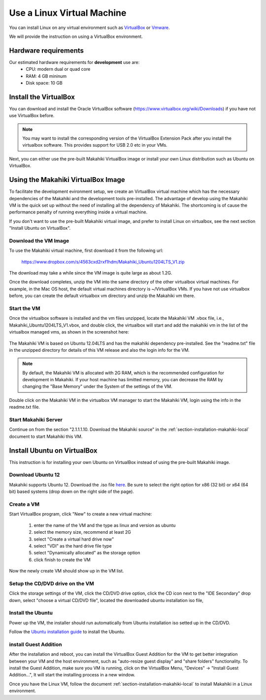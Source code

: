 Use a Linux Virtual Machine
===========================

You can install Linux on any virtual environment such as `VirtualBox <http://virtualbox.org>`_ or `Vmware <http://vmware.com>`_.

We will provide the instruction on using a VirtualBox environment.

Hardware requirements
---------------------

Our estimated hardware requirements for **development** use are:
  * CPU: modern dual or quad core
  * RAM: 4 GB mininum
  * Disk space: 10 GB


Install the VirtualBox
----------------------
You can download and install the Oracle VirtualBox software (https://www.virtualbox.org/wiki/Downloads) if you have not use VirtualBox before.

.. note:: You may want to install the corresponding version of the VirtualBox Extension Pack after you install the virtualbox software. This provides support for USB 2.0 etc in your VMs.

Next, you can either use the pre-built Makahiki VirtualBox image or install your own Linux distribution such as Ubuntu on VirtualBox.

Using the Makahiki VirtualBox Image
-----------------------------------
To facilitate the development evironment setup, we create an VirtualBox virtual machine which has the necessary dependencies of the Makahiki and the development tools pre-installed. The advantage of develop using the Makahiki VM is the quick set up without the need of installing all the dependency of Makahiki. The shortcoming is of cause the performance penalty of running everything inside a virtual machine.

If you don't want to use the pre-built Makahiki virtual image, and prefer to install Linux on virtualbox, see the next section "Install Ubuntu on VirtualBox".

Download the VM Image
*********************
To use the Makahiki virtual machine, first download it from the following url:

    https://www.dropbox.com/s/4563cxd2rxf1hdm/Makahiki_Ubuntu1204LTS_V1.zip

The download may take a while since the VM image is quite large as about 1.2G.

Once the download completes, unzip the VM into the same directory of the other virtualbox virtual machines. For example, in the Mac OS host, the default virtual machines directory is ~/VirtualBox VMs. If you have not use virtualbox before, you can create the default virtualbox vm directory and unzip the Makahiki vm there.

Start the VM
************
Once the virtualbox software is installed and the vm files unzipped, locate the Makahiki VM .vbox file, i.e., Makahiki_Ubuntu1204LTS_V1.vbox, and double click, the virtualbox will start and add the makahiki vm in the list of the virtualbox managed vms, as shown in the screenshot here:

.. figure:: figs/development/virtualbox.png
   :width: 600 px
   :align: center

The Makahiki VM is based on Ubuntu 12.04LTS and has the makahiki dependency pre-installed. See the "readme.txt" file in the unzipped directory for details of this VM release and also the login info for the VM.

.. note:: By default, the Makahiki VM is allocated with 2G RAM, which is the recommended configuration for development in Makahiki. If your host machine has limitted memory, you can decrease the RAM by changing the "Base Memory" under the System of the settings of the VM.

Double click on the Makahiki VM in the virtualbox VM manager to start the Makahiki VM, login using the info in the readme.txt file.

Start Makahiki Server
*********************
Continue on from the section "2.1.1.1.10. Download the Makahiki source" in the :ref:`section-installation-makahiki-local` document to start Makahiki this VM.


Install Ubuntu on VirtualBox
----------------------------
This instruction is for installing your own Ubuntu on VirtualBox instead of using the pre-built Makahiki image.

Download Ubuntu 12
******************
Makahiki supports Ubuntu 12. Download the .iso file `here <http://www.ubuntu.com/download/help/install-desktop-latest>`_.  Be sure to select the right option for x86 (32 bit) or x64 (64 bit) based systems (drop down on the right side of the page).

Create a VM
***********
Start VirtualBox program, click "New" to create a new virtual machine:

  #. enter the name of the VM and the type as linux and version as ubuntu
  #. select the memory size, recommend at least 2G
  #. select "Create a virtual hard drive now"
  #. select "VDI" as the hard drive file type
  #. select "Dynamically allocated" as the storage option
  #. click finish to create the VM

Now the newly create VM should show up in the VM list.

Setup the CD/DVD drive on the VM
********************************
Click the storage settings of the VM, click the CD/DVD drive option, click the CD icon next to the "IDE Secondary" drop down, select "choose a virtual CD/DVD file", located the downloaded ubuntu installation iso file,

Install the Ubuntu
******************
Power up the VM, the installer should run automatically from Ubuntu installation iso setted up in the CD/DVD.

Follow the `Ubuntu installation guide <http://www.ubuntu.com/download/help/install-desktop-latest>`_ to install the Ubuntu.

install Guest Addition
**********************
After the installation and reboot, you can install the VirtualBox Guest Addition for the VM to get better integration between your VM and the host environment, such as "auto-resize guest display" and "share folders" functionality. To install the Guest Addition, make sure you VM is running, click on the VirtualBox Menu, "Devices" -> "Install Guest Addition...", It will start the installing process in a new window.

Once you have the Linux VM, follow the document :ref:`section-installation-makahiki-local` to install Makahiki in a Linux environment.
